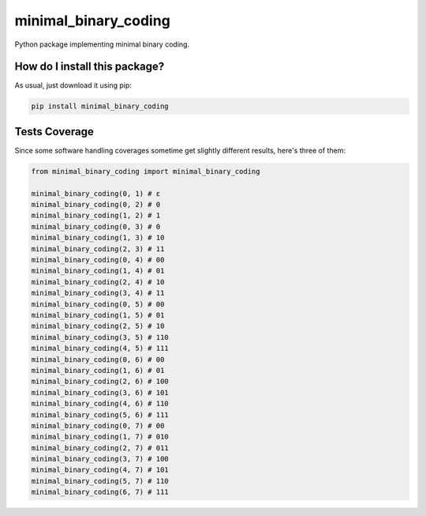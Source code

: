 minimal_binary_coding
=========================================================================================
|travis| |sonar_quality| |sonar_maintainability| |codacy| |code_climate_maintainability| |pip| |downloads|

Python package implementing minimal binary coding.

How do I install this package?
----------------------------------------------
As usual, just download it using pip:

.. code:: shell

    pip install minimal_binary_coding

Tests Coverage
----------------------------------------------
Since some software handling coverages sometime get slightly different results, here's three of them:

|coveralls| |sonar_coverage| |code_climate_coverage|

.. code:: python

    from minimal_binary_coding import minimal_binary_coding

    minimal_binary_coding(0, 1) # ε
    minimal_binary_coding(0, 2) # 0
    minimal_binary_coding(1, 2) # 1
    minimal_binary_coding(0, 3) # 0
    minimal_binary_coding(1, 3) # 10
    minimal_binary_coding(2, 3) # 11
    minimal_binary_coding(0, 4) # 00
    minimal_binary_coding(1, 4) # 01
    minimal_binary_coding(2, 4) # 10
    minimal_binary_coding(3, 4) # 11
    minimal_binary_coding(0, 5) # 00
    minimal_binary_coding(1, 5) # 01
    minimal_binary_coding(2, 5) # 10
    minimal_binary_coding(3, 5) # 110
    minimal_binary_coding(4, 5) # 111
    minimal_binary_coding(0, 6) # 00
    minimal_binary_coding(1, 6) # 01
    minimal_binary_coding(2, 6) # 100
    minimal_binary_coding(3, 6) # 101
    minimal_binary_coding(4, 6) # 110
    minimal_binary_coding(5, 6) # 111
    minimal_binary_coding(0, 7) # 00
    minimal_binary_coding(1, 7) # 010
    minimal_binary_coding(2, 7) # 011
    minimal_binary_coding(3, 7) # 100
    minimal_binary_coding(4, 7) # 101
    minimal_binary_coding(5, 7) # 110
    minimal_binary_coding(6, 7) # 111


.. |travis| image:: https://travis-ci.org/LucaCappelletti94/minimal_binary_coding.png
   :target: https://travis-ci.org/LucaCappelletti94/minimal_binary_coding
   :alt: Travis CI build

.. |sonar_quality| image:: https://sonarcloud.io/api/project_badges/measure?project=LucaCappelletti94_minimal_binary_coding&metric=alert_status
    :target: https://sonarcloud.io/dashboard/index/LucaCappelletti94_minimal_binary_coding
    :alt: SonarCloud Quality

.. |sonar_maintainability| image:: https://sonarcloud.io/api/project_badges/measure?project=LucaCappelletti94_minimal_binary_coding&metric=sqale_rating
    :target: https://sonarcloud.io/dashboard/index/LucaCappelletti94_minimal_binary_coding
    :alt: SonarCloud Maintainability

.. |sonar_coverage| image:: https://sonarcloud.io/api/project_badges/measure?project=LucaCappelletti94_minimal_binary_coding&metric=coverage
    :target: https://sonarcloud.io/dashboard/index/LucaCappelletti94_minimal_binary_coding
    :alt: SonarCloud Coverage

.. |coveralls| image:: https://coveralls.io/repos/github/LucaCappelletti94/minimal_binary_coding/badge.svg?branch=master
    :target: https://coveralls.io/github/LucaCappelletti94/minimal_binary_coding?branch=master
    :alt: Coveralls Coverage

.. |pip| image:: https://badge.fury.io/py/minimal-binary-coding.svg
    :target: https://badge.fury.io/py/minimal-binary-coding
    :alt: Pypi project

.. |downloads| image:: https://pepy.tech/badge/minimal-binary-coding
    :target: https://pepy.tech/badge/minimal-binary-coding
    :alt: Pypi total project downloads 

.. |codacy|  image:: https://api.codacy.com/project/badge/Grade/3b0a49e5d0994a51815d39a678f925a9
    :target: https://www.codacy.com/manual/LucaCappelletti94/minimal_binary_coding?utm_source=github.com&amp;utm_medium=referral&amp;utm_content=LucaCappelletti94/minimal_binary_coding&amp;utm_campaign=Badge_Grade
    :alt: Codacy Maintainability

.. |code_climate_maintainability| image:: https://api.codeclimate.com/v1/badges/9bf7f9487e413b7eee7a/maintainability
    :target: https://codeclimate.com/github/LucaCappelletti94/minimal_binary_coding/maintainability
    :alt: Maintainability

.. |code_climate_coverage| image:: https://api.codeclimate.com/v1/badges/9bf7f9487e413b7eee7a/test_coverage
    :target: https://codeclimate.com/github/LucaCappelletti94/minimal_binary_coding/test_coverage
    :alt: Code Climate Coverate